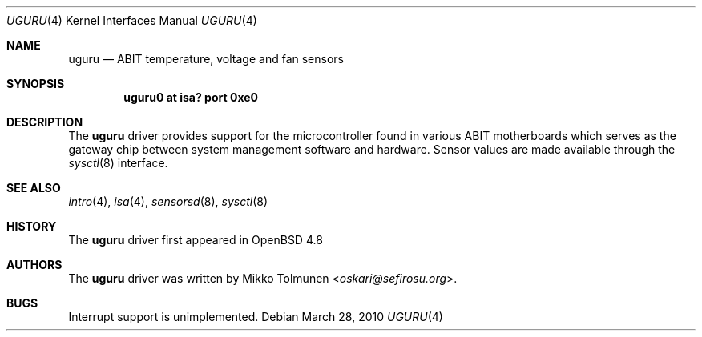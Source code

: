 .\"	$OpenBSD: src/share/man/man4/uguru.4,v 1.3 2013/07/16 16:05:49 schwarze Exp $
.\"
.\" Copyright (c) 2010 Mikko Tolmunen <oskari@sefirosu.org>
.\"
.\" Permission to use, copy, modify, and distribute this software for any
.\" purpose with or without fee is hereby granted, provided that the above
.\" copyright notice and this permission notice appear in all copies.
.\"
.\" THE SOFTWARE IS PROVIDED "AS IS" AND THE AUTHOR DISCLAIMS ALL WARRANTIES
.\" WITH REGARD TO THIS SOFTWARE INCLUDING ALL IMPLIED WARRANTIES OF
.\" MERCHANTABILITY AND FITNESS. IN NO EVENT SHALL THE AUTHOR BE LIABLE FOR
.\" ANY SPECIAL, DIRECT, INDIRECT, OR CONSEQUENTIAL DAMAGES OR ANY DAMAGES
.\" WHATSOEVER RESULTING FROM LOSS OF USE, DATA OR PROFITS, WHETHER IN AN
.\" ACTION OF CONTRACT, NEGLIGENCE OR OTHER TORTIOUS ACTION, ARISING OUT OF
.\" OR IN CONNECTION WITH THE USE OR PERFORMANCE OF THIS SOFTWARE.
.Dd $Mdocdate: March 28 2010 $
.Dt UGURU 4
.Os
.Sh NAME
.Nm uguru
.Nd ABIT temperature, voltage and fan sensors
.Sh SYNOPSIS
.Cd "uguru0 at isa? port 0xe0"
.Sh DESCRIPTION
The
.Nm
driver provides support for the microcontroller
found in various
.Tn ABIT
motherboards which serves as
the gateway chip between system management software
and hardware.
Sensor values are made available through the
.Xr sysctl 8
interface.
.Sh SEE ALSO
.Xr intro 4 ,
.Xr isa 4 ,
.Xr sensorsd 8 ,
.Xr sysctl 8
.Sh HISTORY
The
.Nm
driver first appeared in
.Ox 4.8
.Sh AUTHORS
The
.Nm
driver was written by
.An Mikko Tolmunen Aq Mt oskari@sefirosu.org .
.Sh BUGS
Interrupt support is unimplemented.
